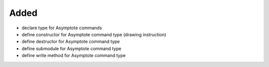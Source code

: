 Added
.....

- declare type for Asymptote commands

- define constructor for Asymptote command type (drawing instruction)

- define destructor for Asymptote command type

- define submodule for Asymptote command type

- define write method for Asymptote command type

